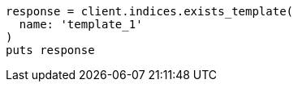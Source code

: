 [source, ruby]
----
response = client.indices.exists_template(
  name: 'template_1'
)
puts response
----
